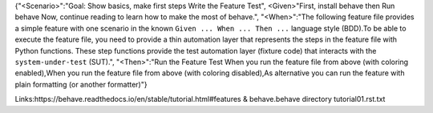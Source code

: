 {"<Scenario>":"Goal: Show basics, make first steps Write the Feature Test",
<Given>"First, install behave then Run behave Now, continue reading to learn how to make the most of behave.",
"<When>":"The following feature file provides a simple feature with one scenario
in the known ``Given ... When ... Then ...`` language style (BDD).To be able to execute the feature file, you need to provide a thin
automation layer that represents the steps in the feature file
with Python functions. These step functions provide the test automation layer
(fixture code) that interacts with the ``system-under-test`` (SUT).",
"<Then>":"Run the Feature Test When you run the feature file from above (with coloring enabled),When you run the feature file from above (with coloring disabled),As alternative you can run the feature with plain formatting
(or another formatter)"}

Links:https://behave.readthedocs.io/en/stable/tutorial.html#features & behave.behave directory tutorial01.rst.txt

